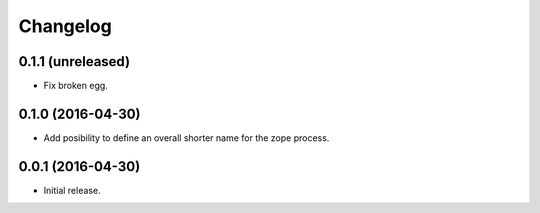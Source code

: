 Changelog
=========

0.1.1 (unreleased)
------------------

- Fix broken egg.


0.1.0 (2016-04-30)
------------------

- Add posibility to define an overall shorter name for the zope process.


0.0.1 (2016-04-30)
------------------

- Initial release.
